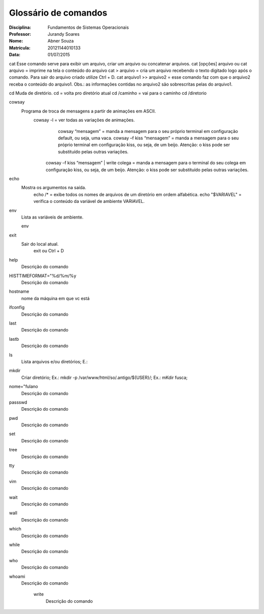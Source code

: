 ======================
Glossário de comandos
======================

:Disciplina: Fundamentos de Sistemas Operacionais
:Professor: Jurandy Soares
:Nome: Abner Souza
:Matrícula: 20121144010133
:Data: 01/07/2015

cat
Esse comando serve para exibir um arquivo, criar um arquivo ou concatenar arquivos.
cat [opções] arquivo ou cat arquivo = imprime na tela o conteúdo do arquivo
cat > arquivo =  cria um arquivo recebendo o texto digitado logo após o comando. Para sair do arquivo criado utilize Ctrl + D.
cat arquivo1 >> arquivo2 = esse comando faz com que o arquivo2 receba o conteúdo do arquivo1. Obs.: as informações contidas no arquivo2 são sobrescritas pelas do arquivo1. 

cd
Muda de diretório.
cd = volta pro diretório atual
cd /caminho = vai para o caminho
cd /diretorio

cowsay
  Programa de troca de mensagens a partir de animações em ASCII.
    cowsay -l = ver todas as variações de animações.
	  cowsay “mensagem” = manda a mensagem para o seu próprio terminal em configuração default, ou seja, uma vaca.
	  cowsay –f kiss “mensagem” = manda a mensagem para o seu próprio terminal em configuração kiss, ou seja, de um beijo.   Atenção: o kiss pode ser substituído pelas outras variações.
  	cowsay –f kiss “mensagem” | write colega = manda a mensagem para o terminal do seu colega em configuração kiss, ou seja, de um beijo. Atenção: o kiss pode ser substituído pelas outras variações.

echo
  Mostra os argumentos na saída.
    echo /* = exibe todos os nomes de arquivos de um diretório em ordem alfabética.
    echo "$VARIAVEL" = verifica o conteúdo da variável de ambiente VARIAVEL. 

env
  Lista as variáveis de ambiente. 
  
  env

exit
  Sair do local atual.
    exit ou Ctrl + D


help
  Descrição do comando


HISTTIMEFORMAT="%d/%m/%y
  Descrição do comando


hostname
  nome da máquina em que vc está


ifconfig
  Descrição do comando


last
  Descrição do comando


lastb
  Descrição do comando


ls
  Lista arquivos e/ou diretórios; E.:


mkdir
  Criar diretório; Ex.: mkdir -p /var/www/html/so/.antigo/${USER}/; Ex.: mKdir fusca;


nome="fulano
  Descrição do comando


passswd
  Descrição do comando


pwd
  Descrição do comando


set
  Descrição do comando


tree
  Descrição do comando


tty
  Descrição do comando


vim
  Descrição do comando


wait
  Descrição do comando


wall
  Descrição do comando


which
  Descrição do comando


while
  Descrição do comando


who
  Descrição do comando


whoami
  Descrição do comando


    write
        Descrição do comando

